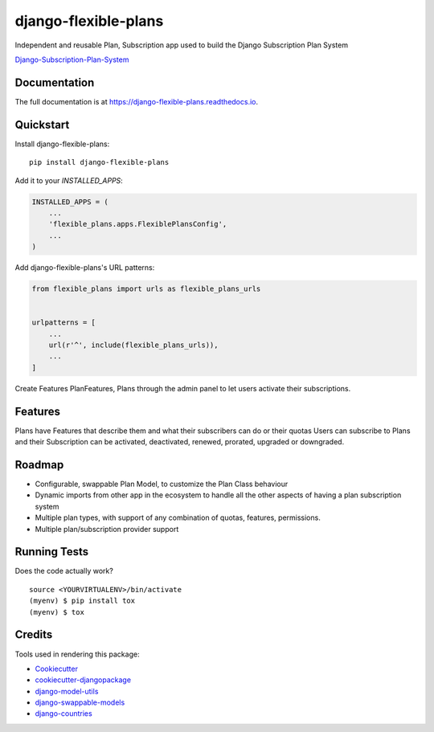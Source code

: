 =============================
django-flexible-plans
=============================

.. image:: https://badge.fury.io/py/django-flexible-plans.svg
    :target: https://badge.fury.io/py/django-flexible-plans

.. image:: https://travis-ci.org/ninjabit/django-flexible-plans.svg?branch=master
    :target: https://travis-ci.org/ninjabit/django-flexible-plans

.. image:: https://codecov.io/gh/ninjabit/django-flexible-plans/branch/master/graph/badge.svg
    :target: https://codecov.io/gh/ninjabit/django-flexible-plans

Independent and reusable Plan, Subscription app used to build the Django Subscription Plan System

`Django-Subscription-Plan-System`_

.. _Django-Subscription-Plan-System: git@github.com:ninjabit/django-subscription-plan-system.git

Documentation
-------------

The full documentation is at https://django-flexible-plans.readthedocs.io.

Quickstart
----------

Install django-flexible-plans::

    pip install django-flexible-plans

Add it to your `INSTALLED_APPS`:

.. code-block:: python

    INSTALLED_APPS = (
        ...
        'flexible_plans.apps.FlexiblePlansConfig',
        ...
    )

Add django-flexible-plans's URL patterns:

.. code-block:: python

    from flexible_plans import urls as flexible_plans_urls


    urlpatterns = [
        ...
        url(r'^', include(flexible_plans_urls)),
        ...
    ]

Create Features PlanFeatures, Plans through the admin panel to let users activate their subscriptions.


Features
--------

Plans have Features that describe them and what their subscribers can do or their quotas
Users can subscribe to Plans and their Subscription can be activated, deactivated, renewed, prorated, upgraded or downgraded.


Roadmap
-------

* Configurable, swappable Plan Model, to customize the Plan Class behaviour
* Dynamic imports from other app in the ecosystem to handle all the other aspects of having a plan subscription system
* Multiple plan types, with support of any combination of quotas, features, permissions.
* Multiple plan/subscription provider support

Running Tests
-------------

Does the code actually work?

::

    source <YOURVIRTUALENV>/bin/activate
    (myenv) $ pip install tox
    (myenv) $ tox

Credits
-------

Tools used in rendering this package:

*  Cookiecutter_
*  `cookiecutter-djangopackage`_
*  `django-model-utils`_
*  `django-swappable-models`_
*  `django-countries`_

.. _Cookiecutter: https://github.com/audreyr/cookiecutter
.. _cookiecutter-djangopackage: https://github.com/pydanny/cookiecutter-djangopackage
.. _django-model-utils: https://github.com/jazzband/django-model-utils
.. _django-swappable-models: https://github.com/wq/django-swappable-models
.. _django-countries: https://github.com/SmileyChris/django-countries

